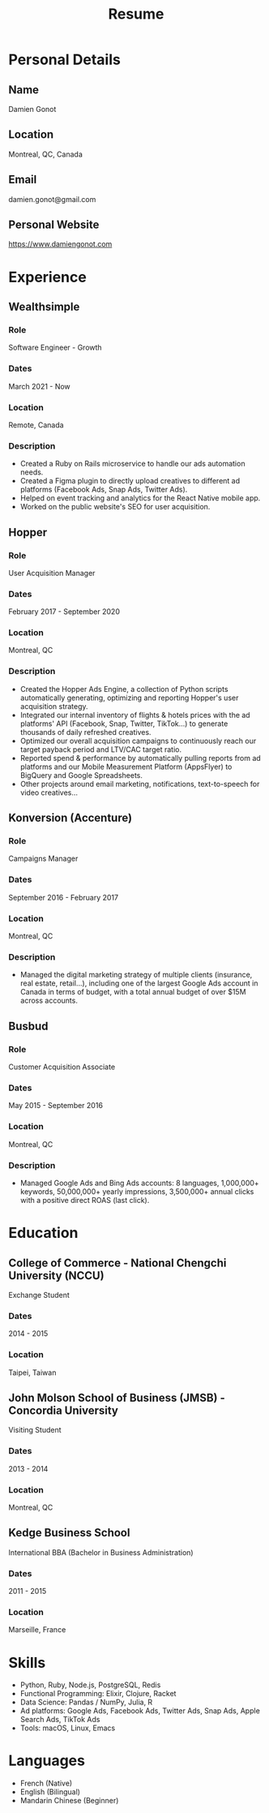 #+title: Resume
#+options: toc:nil num:nil date:nil author:nil
#+latex_header: \usepackage{nopageno}

* Personal Details
** Name
Damien Gonot
** Location
Montreal, QC, Canada
** Email
damien.gonot@gmail.com
** Personal Website
https://www.damiengonot.com

* Experience
** Wealthsimple
*** Role
Software Engineer - Growth
*** Dates
March 2021 - Now
*** Location
Remote, Canada
*** Description
- Created a Ruby on Rails microservice to handle our ads automation needs.
- Created a Figma plugin to directly upload creatives to different ad platforms (Facebook Ads, Snap Ads, Twitter Ads).
- Helped on event tracking and analytics for the React Native mobile app.
- Worked on the public website's SEO for user acquisition.

** Hopper
*** Role
User Acquisition Manager
*** Dates
February 2017 - September 2020
*** Location
Montreal, QC
*** Description
- Created the Hopper Ads Engine, a collection of Python scripts automatically generating, optimizing and reporting Hopper's user acquisition strategy.
- Integrated our internal inventory of flights & hotels prices with the ad platforms' API (Facebook, Snap, Twitter, TikTok...) to generate thousands of daily refreshed creatives.
- Optimized our overall acquisition campaigns to continuously reach our target payback period and LTV/CAC target ratio.
- Reported spend & performance by automatically pulling reports from ad platforms and our Mobile Measurement Platform (AppsFlyer) to BigQuery and Google Spreadsheets.
- Other projects around email marketing, notifications, text-to-speech for video creatives...

** Konversion (Accenture)
*** Role
Campaigns Manager
*** Dates
September 2016 - February 2017
*** Location
Montreal, QC
*** Description
- Managed the digital marketing strategy of multiple clients (insurance, real estate, retail...), including one of the largest Google Ads account in Canada in terms of budget, with a total annual budget of over $15M across accounts.

** Busbud
*** Role
Customer Acquisition Associate
*** Dates
May 2015 - September 2016
*** Location
Montreal, QC
*** Description
- Managed Google Ads and Bing Ads accounts: 8 languages, 1,000,000+ keywords, 50,000,000+ yearly impressions, 3,500,000+ annual clicks with a positive direct ROAS (last click).
# ** Roomlala

* Education
** College of Commerce - National Chengchi University (NCCU)
Exchange Student
*** Dates
2014 - 2015
*** Location
Taipei, Taiwan

** John Molson School of Business (JMSB) - Concordia University
Visiting Student
*** Dates
2013 - 2014
*** Location
Montreal, QC

** Kedge Business School
International BBA (Bachelor in Business Administration)
*** Dates
2011 - 2015
*** Location
Marseille, France

* Skills
- Python, Ruby, Node.js, PostgreSQL, Redis
- Functional Programming: Elixir, Clojure, Racket
- Data Science: Pandas / NumPy, Julia, R
- Ad platforms: Google Ads, Facebook Ads, Twitter Ads, Snap Ads, Apple Search Ads, TikTok Ads
- Tools: macOS, Linux, Emacs

* Languages
- French (Native)
- English (Bilingual)
- Mandarin Chinese (Beginner)
